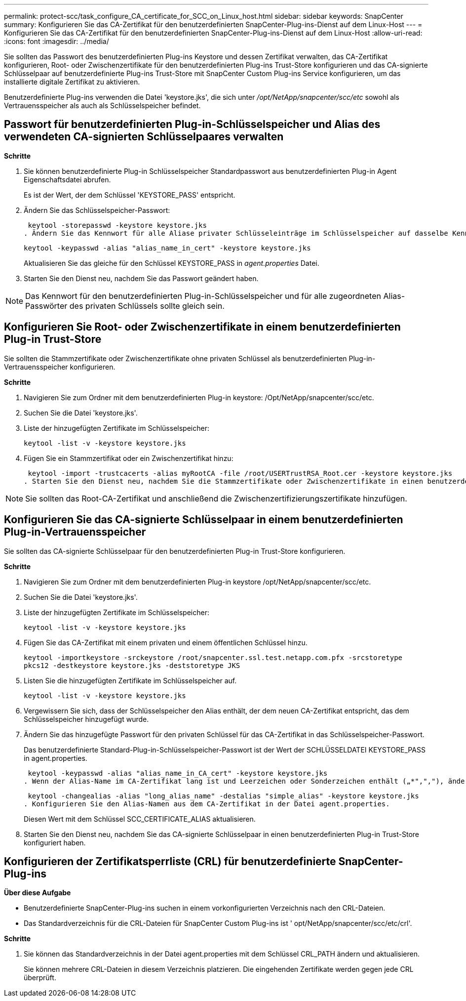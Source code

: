 ---
permalink: protect-scc/task_configure_CA_certificate_for_SCC_on_Linux_host.html 
sidebar: sidebar 
keywords: SnapCenter 
summary: Konfigurieren Sie das CA-Zertifikat für den benutzerdefinierten SnapCenter-Plug-ins-Dienst auf dem Linux-Host 
---
= Konfigurieren Sie das CA-Zertifikat für den benutzerdefinierten SnapCenter-Plug-ins-Dienst auf dem Linux-Host
:allow-uri-read: 
:icons: font
:imagesdir: ../media/


[role="lead"]
Sie sollten das Passwort des benutzerdefinierten Plug-ins Keystore und dessen Zertifikat verwalten, das CA-Zertifikat konfigurieren, Root- oder Zwischenzertifikate für den benutzerdefinierten Plug-ins Trust-Store konfigurieren und das CA-signierte Schlüsselpaar auf benutzerdefinierte Plug-ins Trust-Store mit SnapCenter Custom Plug-ins Service konfigurieren, um das installierte digitale Zertifikat zu aktivieren.

Benutzerdefinierte Plug-ins verwenden die Datei 'keystore.jks', die sich unter _/opt/NetApp/snapcenter/scc/etc_ sowohl als Vertrauensspeicher als auch als Schlüsselspeicher befindet.



== Passwort für benutzerdefinierten Plug-in-Schlüsselspeicher und Alias des verwendeten CA-signierten Schlüsselpaares verwalten

*Schritte*

. Sie können benutzerdefinierte Plug-in Schlüsselspeicher Standardpasswort aus benutzerdefinierten Plug-in Agent Eigenschaftsdatei abrufen.
+
Es ist der Wert, der dem Schlüssel 'KEYSTORE_PASS' entspricht.

. Ändern Sie das Schlüsselspeicher-Passwort:
+
 keytool -storepasswd -keystore keystore.jks
. Ändern Sie das Kennwort für alle Aliase privater Schlüsseleinträge im Schlüsselspeicher auf dasselbe Kennwort, das für den Schlüsselspeicher verwendet wird:
+
 keytool -keypasswd -alias "alias_name_in_cert" -keystore keystore.jks
+
Aktualisieren Sie das gleiche für den Schlüssel KEYSTORE_PASS in _agent.properties_ Datei.

. Starten Sie den Dienst neu, nachdem Sie das Passwort geändert haben.



NOTE: Das Kennwort für den benutzerdefinierten Plug-in-Schlüsselspeicher und für alle zugeordneten Alias-Passwörter des privaten Schlüssels sollte gleich sein.



== Konfigurieren Sie Root- oder Zwischenzertifikate in einem benutzerdefinierten Plug-in Trust-Store

Sie sollten die Stammzertifikate oder Zwischenzertifikate ohne privaten Schlüssel als benutzerdefinierten Plug-in-Vertrauensspeicher konfigurieren.

*Schritte*

. Navigieren Sie zum Ordner mit dem benutzerdefinierten Plug-in keystore: /Opt/NetApp/snapcenter/scc/etc.
. Suchen Sie die Datei 'keystore.jks'.
. Liste der hinzugefügten Zertifikate im Schlüsselspeicher:
+
`keytool -list -v -keystore keystore.jks`

. Fügen Sie ein Stammzertifikat oder ein Zwischenzertifikat hinzu:
+
 keytool -import -trustcacerts -alias myRootCA -file /root/USERTrustRSA_Root.cer -keystore keystore.jks
. Starten Sie den Dienst neu, nachdem Sie die Stammzertifikate oder Zwischenzertifikate in einen benutzerdefinierten Plug-in Trust-Store konfiguriert haben.



NOTE: Sie sollten das Root-CA-Zertifikat und anschließend die Zwischenzertifizierungszertifikate hinzufügen.



== Konfigurieren Sie das CA-signierte Schlüsselpaar in einem benutzerdefinierten Plug-in-Vertrauensspeicher

Sie sollten das CA-signierte Schlüsselpaar für den benutzerdefinierten Plug-in Trust-Store konfigurieren.

*Schritte*

. Navigieren Sie zum Ordner mit dem benutzerdefinierten Plug-in keystore /opt/NetApp/snapcenter/scc/etc.
. Suchen Sie die Datei 'keystore.jks'.
. Liste der hinzugefügten Zertifikate im Schlüsselspeicher:
+
`keytool -list -v -keystore keystore.jks`

. Fügen Sie das CA-Zertifikat mit einem privaten und einem öffentlichen Schlüssel hinzu.
+
`keytool -importkeystore -srckeystore /root/snapcenter.ssl.test.netapp.com.pfx -srcstoretype pkcs12 -destkeystore keystore.jks -deststoretype JKS`

. Listen Sie die hinzugefügten Zertifikate im Schlüsselspeicher auf.
+
`keytool -list -v -keystore keystore.jks`

. Vergewissern Sie sich, dass der Schlüsselspeicher den Alias enthält, der dem neuen CA-Zertifikat entspricht, das dem Schlüsselspeicher hinzugefügt wurde.
. Ändern Sie das hinzugefügte Passwort für den privaten Schlüssel für das CA-Zertifikat in das Schlüsselspeicher-Passwort.
+
Das benutzerdefinierte Standard-Plug-in-Schlüsselspeicher-Passwort ist der Wert der SCHLÜSSELDATEI KEYSTORE_PASS in agent.properties.

+
 keytool -keypasswd -alias "alias_name_in_CA_cert" -keystore keystore.jks
. Wenn der Alias-Name im CA-Zertifikat lang ist und Leerzeichen oder Sonderzeichen enthält („*",","), ändern Sie den Alias-Namen in einen einfachen Namen:
+
 keytool -changealias -alias "long_alias_name" -destalias "simple_alias" -keystore keystore.jks
. Konfigurieren Sie den Alias-Namen aus dem CA-Zertifikat in der Datei agent.properties.
+
Diesen Wert mit dem Schlüssel SCC_CERTIFICATE_ALIAS aktualisieren.

. Starten Sie den Dienst neu, nachdem Sie das CA-signierte Schlüsselpaar in einen benutzerdefinierten Plug-in Trust-Store konfiguriert haben.




== Konfigurieren der Zertifikatsperrliste (CRL) für benutzerdefinierte SnapCenter-Plug-ins

*Über diese Aufgabe*

* Benutzerdefinierte SnapCenter-Plug-ins suchen in einem vorkonfigurierten Verzeichnis nach den CRL-Dateien.
* Das Standardverzeichnis für die CRL-Dateien für SnapCenter Custom Plug-ins ist ' opt/NetApp/snapcenter/scc/etc/crl'.


*Schritte*

. Sie können das Standardverzeichnis in der Datei agent.properties mit dem Schlüssel CRL_PATH ändern und aktualisieren.
+
Sie können mehrere CRL-Dateien in diesem Verzeichnis platzieren. Die eingehenden Zertifikate werden gegen jede CRL überprüft.


